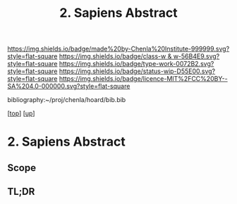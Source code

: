 #   -*- mode: org; fill-column: 60 -*-

#+TITLE: 2. Sapiens Abstract
#+STARTUP: showall
#+TOC: headlines 4
#+PROPERTY: filename
#+LINK: pdf   pdfview:~/proj/chenla/hoard/lib/

[[https://img.shields.io/badge/made%20by-Chenla%20Institute-999999.svg?style=flat-square]] 
[[https://img.shields.io/badge/class-w & w-56B4E9.svg?style=flat-square]]
[[https://img.shields.io/badge/type-work-0072B2.svg?style=flat-square]]
[[https://img.shields.io/badge/status-wip-D55E00.svg?style=flat-square]]
[[https://img.shields.io/badge/licence-MIT%2FCC%20BY--SA%204.0-000000.svg?style=flat-square]]

bibliography:~/proj/chenla/hoard/bib.bib

[[[../../index.org][top]]] [[[../index.org][up]]]

* 2. Sapiens Abstract
  :PROPERTIES:
  :CUSTOM_ID: 
  :Name:      /home/deerpig/proj/chenla/warp/01/03/abstract.org
  :Created:   2018-05-30T20:02@Prek Leap (11.642600N-104.919210W)
  :ID:        40f1592e-99df-497f-a0d6-faa1a4825147
  :VER:       580957388.728654243
  :GEO:       48P-491193-1287029-15
  :BXID:      proj:MJW0-8088
  :Class:     primer
  :Type:      work
  :Status:    wip
  :Licence:   MIT/CC BY-SA 4.0
  :END:

** Scope



** TL;DR

